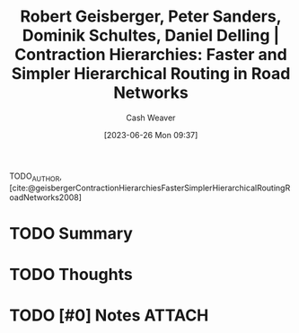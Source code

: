 :PROPERTIES:
:ID:       713a5208-36bb-4266-9d70-d34cd6079ce4
:LAST_MODIFIED: [2023-09-25 Mon 15:08]
:ROAM_REFS: [cite:@geisbergerContractionHierarchiesFasterSimplerHierarchicalRoutingRoadNetworks2008]
:END:
#+title: Robert Geisberger, Peter Sanders, Dominik Schultes, Daniel Delling | Contraction Hierarchies: Faster and Simpler Hierarchical Routing in Road Networks
#+hugo_custom_front_matter: :slug "713a5208-36bb-4266-9d70-d34cd6079ce4"
#+author: Cash Weaver
#+date: [2023-06-26 Mon 09:37]
#+filetags: :hastodo:reference:

TODO_AUTHOR, [cite:@geisbergerContractionHierarchiesFasterSimplerHierarchicalRoutingRoadNetworks2008]

* TODO Summary
* TODO Thoughts
* TODO [#0] Notes :ATTACH:
:PROPERTIES:
:NOTER_DOCUMENT: attachments/71/3a5208-36bb-4266-9d70-d34cd6079ce4/contraction-hierarchies.pdf
:END:
* TODO [#2] Flashcards :noexport:
#+print_bibliography: